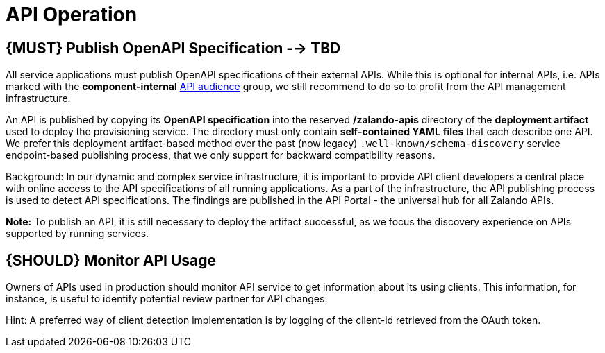 [[api-operation]]
= API Operation

[#192]
== {MUST} Publish OpenAPI Specification --> TBD

All service applications must publish OpenAPI specifications of their external
APIs. While this is optional for internal APIs, i.e. APIs marked with the
*component-internal* <<219, API audience>> group, we still recommend to do so
to profit from the API management infrastructure.

An API is published by copying its **OpenAPI specification** into the reserved
**/zalando-apis** directory of the **deployment artifact** used to deploy the
provisioning service. The directory must only contain **self-contained YAML**
**files** that each describe one API. We prefer this deployment artifact-based method over the
past (now legacy) `.well-known/schema-discovery` service endpoint-based
publishing process, that we only support for backward compatibility reasons.

Background: In our dynamic and complex service infrastructure, it is important
to provide API client developers a central place with online access to the API
specifications of all running applications. As a part of the infrastructure,
the API publishing process is used to detect API specifications. The findings
are published in the API Portal - the universal hub for all Zalando APIs.

**Note:** To publish an API, it is still necessary to deploy the artifact
successful, as we focus the discovery experience on APIs supported by running
services.

[#193]
== {SHOULD} Monitor API Usage

Owners of APIs used in production should monitor API service to get
information about its using clients. This information, for instance, is
useful to identify potential review partner for API changes.

Hint: A preferred way of client detection implementation is by logging
of the client-id retrieved from the OAuth token.

